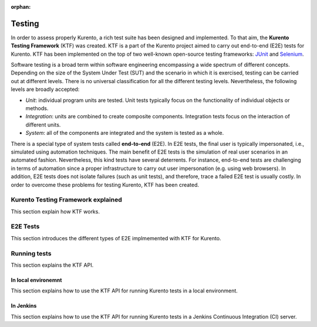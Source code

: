 :orphan:

..
   Hidden section. When some contents are added:
   - Remove the :orphan: tag
   - Remove this comment
   - Un-comment the section's name in the index file

=======
Testing
=======

In order to assess properly Kurento, a rich test suite has been designed and implemented. To that aim, the **Kurento Testing Framework** (KTF) was created. KTF is a part of the Kurento project aimed to carry out end-to-end (E2E) tests for Kurento. KTF has been implemented on the top of two well-known open-source testing frameworks: `JUnit <https://junit.org/>`_ and `Selenium <https://www.seleniumhq.org/>`_.

Software testing is a broad term within software engineering encompassing a wide spectrum of different concepts. Depending on the size of the System Under Test (SUT) and the scenario in which it is exercised, testing can be carried out at different levels. There is no universal classification for all the different testing levels. Nevertheless, the following levels are broadly accepted:

- *Unit*: individual program units are tested. Unit tests typically focus on the functionality of individual objects or methods.
- *Integration*: units are combined to create composite components. Integration tests focus on the interaction of different units.
- *System*: all of the components are integrated and the system is tested as a whole.

There is a special type of system tests called **end-to-end** (E2E). In E2E tests, the final user is typically impersonated, i.e., simulated using automation techniques. The main benefit of E2E tests is the simulation of real user scenarios in an automated fashion. Nevertheless, this kind tests have several deterrents. For instance, end-to-end tests are challenging in terms of automation since a proper infrastructure to carry out user impersonation (e.g. using web browsers). In addition, E2E tests does not isolate failures (such as unit tests), and therefore, trace a failed E2E test is usually costly. In order to overcome these problems for testing Kurento, KTF has been created.

Kurento Testing Framework explained
===================================

This section explain how KTF works.

E2E Tests
=========

This section introduces the different types of E2E implmemented with KTF for Kurento.

Running tests
=============

This section explains the KTF API.

In local environemnt
--------------------

This section explains how to use the KTF API for running Kurento tests in a local environment.

In Jenkins
----------

This section explains how to use the KTF API for running Kurento tests in a Jenkins Continuous Integration (CI) server.
